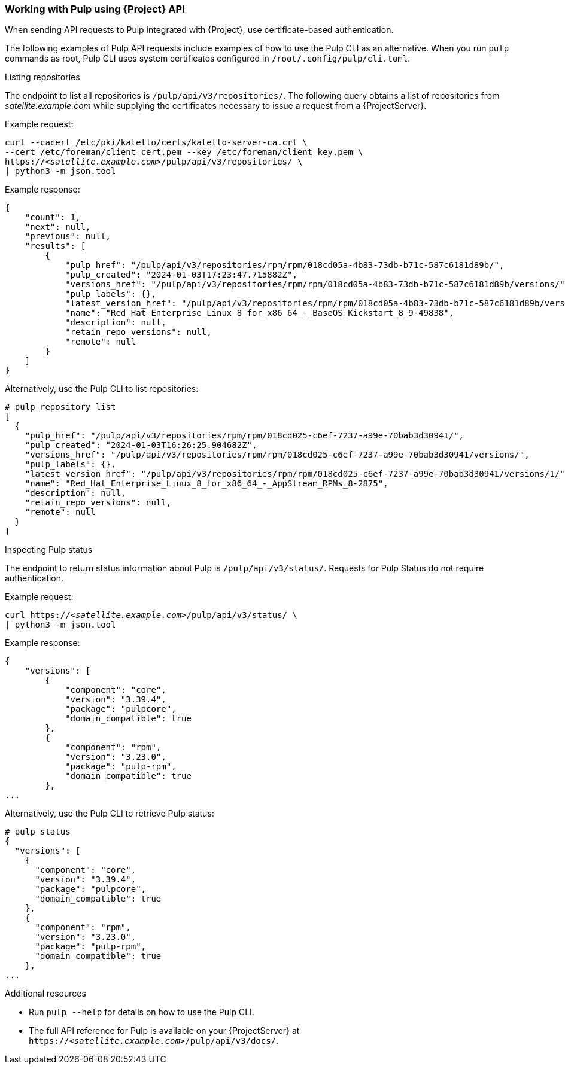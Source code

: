 [[sect-API_Guide-Working-with-Pulp]]
=== Working with Pulp using {Project} API

When sending API requests to Pulp integrated with {Project}, use certificate-based authentication.

The following examples of Pulp API requests include examples of how to use the Pulp CLI as an alternative.
When you run `pulp` commands as root, Pulp CLI uses system certificates configured in `/root/.config/pulp/cli.toml`.

.Listing repositories
The endpoint to list all repositories is `/pulp/api/v3/repositories/`.
The following query obtains a list of repositories from _satellite.example.com_ while supplying the certificates necessary to issue a request from a {ProjectServer}.

Example request:

[options="nowrap" subs="+quotes"]
----
curl --cacert /etc/pki/katello/certs/katello-server-ca.crt \
--cert /etc/foreman/client_cert.pem --key /etc/foreman/client_key.pem \
https://_<satellite.example.com>_/pulp/api/v3/repositories/ \
| python3 -m json.tool
----

Example response:

[options="nowrap" subs="+quotes"]
----
{
    "count": 1,
    "next": null,
    "previous": null,
    "results": [
        {
            "pulp_href": "/pulp/api/v3/repositories/rpm/rpm/018cd05a-4b83-73db-b71c-587c6181d89b/",
            "pulp_created": "2024-01-03T17:23:47.715882Z",
            "versions_href": "/pulp/api/v3/repositories/rpm/rpm/018cd05a-4b83-73db-b71c-587c6181d89b/versions/",
            "pulp_labels": {},
            "latest_version_href": "/pulp/api/v3/repositories/rpm/rpm/018cd05a-4b83-73db-b71c-587c6181d89b/versions/1/",
            "name": "Red_Hat_Enterprise_Linux_8_for_x86_64_-_BaseOS_Kickstart_8_9-49838",
            "description": null,
            "retain_repo_versions": null,
            "remote": null
        }
    ]
}
----

Alternatively, use the Pulp CLI to list repositories:

[options="nowrap" subs="+quotes"]
----
# pulp repository list
[
  {
    "pulp_href": "/pulp/api/v3/repositories/rpm/rpm/018cd025-c6ef-7237-a99e-70bab3d30941/",
    "pulp_created": "2024-01-03T16:26:25.904682Z",
    "versions_href": "/pulp/api/v3/repositories/rpm/rpm/018cd025-c6ef-7237-a99e-70bab3d30941/versions/",
    "pulp_labels": {},
    "latest_version_href": "/pulp/api/v3/repositories/rpm/rpm/018cd025-c6ef-7237-a99e-70bab3d30941/versions/1/",
    "name": "Red_Hat_Enterprise_Linux_8_for_x86_64_-_AppStream_RPMs_8-2875",
    "description": null,
    "retain_repo_versions": null,
    "remote": null
  }
]
----

.Inspecting Pulp status
The endpoint to return status information about Pulp is `/pulp/api/v3/status/`.
Requests for Pulp Status do not require authentication.

Example request:

[options="nowrap" subs="+quotes"]
----
curl https://_<satellite.example.com>_/pulp/api/v3/status/ \
| python3 -m json.tool
----

Example response:

[options="nowrap" subs="+quotes"]
----
{
    "versions": [
        {
            "component": "core",
            "version": "3.39.4",
            "package": "pulpcore",
            "domain_compatible": true
        },
        {
            "component": "rpm",
            "version": "3.23.0",
            "package": "pulp-rpm",
            "domain_compatible": true
        },
...
----

Alternatively, use the Pulp CLI to retrieve Pulp status:

[options="nowrap" subs="+quotes"]
----
# pulp status
{
  "versions": [
    {
      "component": "core",
      "version": "3.39.4",
      "package": "pulpcore",
      "domain_compatible": true
    },
    {
      "component": "rpm",
      "version": "3.23.0",
      "package": "pulp-rpm",
      "domain_compatible": true
    },
...
----

[role="_additional-resources"]
.Additional resources

* Run `pulp --help` for details on how to use the Pulp CLI.
* The full API reference for Pulp is available on your {ProjectServer} at `https://_<satellite.example.com>_/pulp/api/v3/docs/`.
